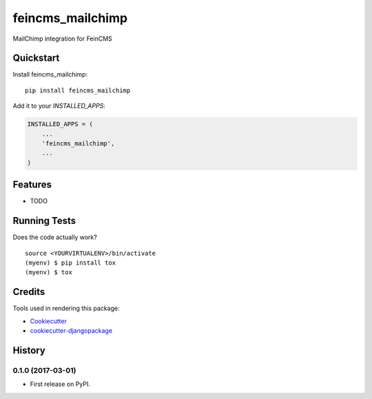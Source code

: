 =============================
feincms_mailchimp
=============================

.. image:: https://badge.fury.io/py/feincms_mailchimp.svg
    :target: https://badge.fury.io/py/feincms_mailchimp

.. image:: https://travis-ci.org/paramono/feincms_mailchimp.svg?branch=master
    :target: https://travis-ci.org/paramono/feincms_mailchimp

.. image:: https://codecov.io/gh/paramono/feincms_mailchimp/branch/master/graph/badge.svg
    :target: https://codecov.io/gh/paramono/feincms_mailchimp

MailChimp integration for FeinCMS

Quickstart
----------

Install feincms_mailchimp::

    pip install feincms_mailchimp

Add it to your `INSTALLED_APPS`:

.. code-block:: python

    INSTALLED_APPS = (
        ...
        'feincms_mailchimp',
        ...
    )

Features
--------

* TODO

Running Tests
-------------

Does the code actually work?

::

    source <YOURVIRTUALENV>/bin/activate
    (myenv) $ pip install tox
    (myenv) $ tox

Credits
-------

Tools used in rendering this package:

*  Cookiecutter_
*  `cookiecutter-djangopackage`_

.. _Cookiecutter: https://github.com/audreyr/cookiecutter
.. _`cookiecutter-djangopackage`: https://github.com/pydanny/cookiecutter-djangopackage




History
-------

0.1.0 (2017-03-01)
++++++++++++++++++

* First release on PyPI.


